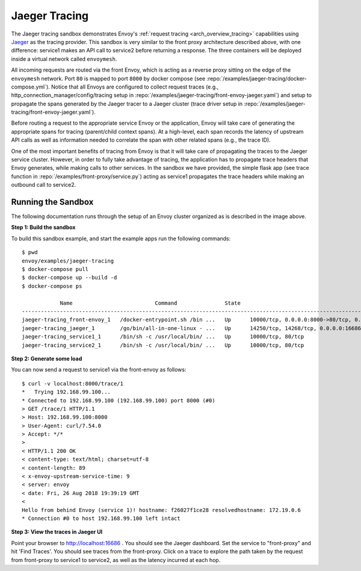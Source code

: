 .. _install_sandboxes_jaeger_tracing:

Jaeger Tracing
==============

The Jaeger tracing sandbox demonstrates Envoy's :ref:`request tracing <arch_overview_tracing>`
capabilities using `Jaeger <https://jaegertracing.io/>`_ as the tracing provider. This sandbox
is very similar to the front proxy architecture described above, with one difference:
service1 makes an API call to service2 before returning a response.
The three containers will be deployed inside a virtual network called ``envoymesh``.

All incoming requests are routed via the front Envoy, which is acting as a reverse proxy
sitting on the edge of the ``envoymesh`` network. Port ``80`` is mapped to  port ``8000``
by docker compose (see :repo:`/examples/jaeger-tracing/docker-compose.yml`). Notice that
all Envoys are configured to collect request traces (e.g., http_connection_manager/config/tracing setup in
:repo:`/examples/jaeger-tracing/front-envoy-jaeger.yaml`) and setup to propagate the spans generated
by the Jaeger tracer to a Jaeger cluster (trace driver setup
in :repo:`/examples/jaeger-tracing/front-envoy-jaeger.yaml`).

Before routing a request to the appropriate service Envoy or the application, Envoy will take
care of generating the appropriate spans for tracing (parent/child context spans).
At a high-level, each span records the latency of upstream API calls as well as information
needed to correlate the span with other related spans (e.g., the trace ID).

One of the most important benefits of tracing from Envoy is that it will take care of
propagating the traces to the Jaeger service cluster. However, in order to fully take advantage
of tracing, the application has to propagate trace headers that Envoy generates, while making
calls to other services. In the sandbox we have provided, the simple flask app
(see trace function in :repo:`/examples/front-proxy/service.py`) acting as service1 propagates
the trace headers while making an outbound call to service2.


Running the Sandbox
~~~~~~~~~~~~~~~~~~~

The following documentation runs through the setup of an Envoy cluster organized
as is described in the image above.

**Step 1: Build the sandbox**

To build this sandbox example, and start the example apps run the following commands::

    $ pwd
    envoy/examples/jaeger-tracing
    $ docker-compose pull
    $ docker-compose up --build -d
    $ docker-compose ps

                Name                          Command               State                                                       Ports
    --------------------------------------------------------------------------------------------------------------------------------------------------------------------------------------
    jaeger-tracing_front-envoy_1   /docker-entrypoint.sh /bin ...   Up      10000/tcp, 0.0.0.0:8000->80/tcp, 0.0.0.0:8001->8001/tcp
    jaeger-tracing_jaeger_1        /go/bin/all-in-one-linux - ...   Up      14250/tcp, 14268/tcp, 0.0.0.0:16686->16686/tcp, 5775/udp, 5778/tcp, 6831/udp, 6832/udp, 0.0.0.0:9411->9411/tcp
    jaeger-tracing_service1_1      /bin/sh -c /usr/local/bin/ ...   Up      10000/tcp, 80/tcp
    jaeger-tracing_service2_1      /bin/sh -c /usr/local/bin/ ...   Up      10000/tcp, 80/tcp

**Step 2: Generate some load**

You can now send a request to service1 via the front-envoy as follows::

    $ curl -v localhost:8000/trace/1
    *   Trying 192.168.99.100...
    * Connected to 192.168.99.100 (192.168.99.100) port 8000 (#0)
    > GET /trace/1 HTTP/1.1
    > Host: 192.168.99.100:8000
    > User-Agent: curl/7.54.0
    > Accept: */*
    >
    < HTTP/1.1 200 OK
    < content-type: text/html; charset=utf-8
    < content-length: 89
    < x-envoy-upstream-service-time: 9
    < server: envoy
    < date: Fri, 26 Aug 2018 19:39:19 GMT
    <
    Hello from behind Envoy (service 1)! hostname: f26027f1ce28 resolvedhostname: 172.19.0.6
    * Connection #0 to host 192.168.99.100 left intact

**Step 3: View the traces in Jaeger UI**

Point your browser to http://localhost:16686 . You should see the Jaeger dashboard.
Set the service to "front-proxy" and hit 'Find Traces'. You should see traces from the front-proxy.
Click on a trace to explore the path taken by the request from front-proxy to service1
to service2, as well as the latency incurred at each hop.
